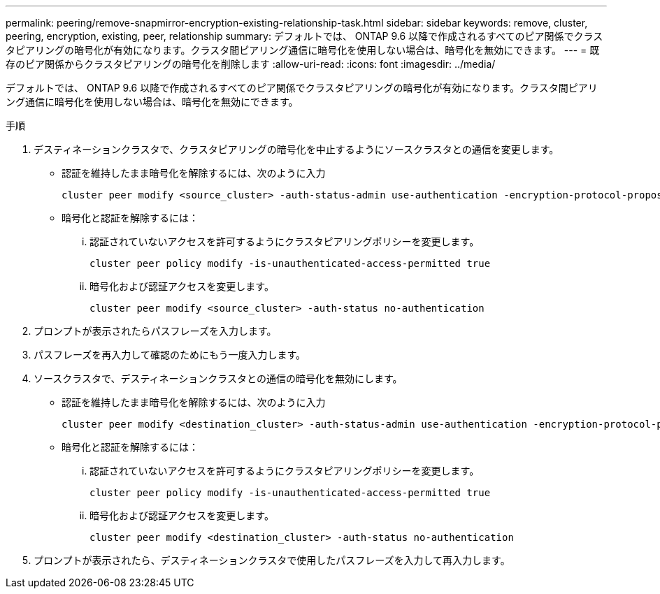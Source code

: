 ---
permalink: peering/remove-snapmirror-encryption-existing-relationship-task.html 
sidebar: sidebar 
keywords: remove, cluster, peering, encryption, existing, peer, relationship 
summary: デフォルトでは、 ONTAP 9.6 以降で作成されるすべてのピア関係でクラスタピアリングの暗号化が有効になります。クラスタ間ピアリング通信に暗号化を使用しない場合は、暗号化を無効にできます。 
---
= 既存のピア関係からクラスタピアリングの暗号化を削除します
:allow-uri-read: 
:icons: font
:imagesdir: ../media/


[role="lead"]
デフォルトでは、 ONTAP 9.6 以降で作成されるすべてのピア関係でクラスタピアリングの暗号化が有効になります。クラスタ間ピアリング通信に暗号化を使用しない場合は、暗号化を無効にできます。

.手順
. デスティネーションクラスタで、クラスタピアリングの暗号化を中止するようにソースクラスタとの通信を変更します。
+
** 認証を維持したまま暗号化を解除するには、次のように入力
+
[source, cli]
----
cluster peer modify <source_cluster> -auth-status-admin use-authentication -encryption-protocol-proposed none
----
** 暗号化と認証を解除するには：
+
... 認証されていないアクセスを許可するようにクラスタピアリングポリシーを変更します。
+
[source, cli]
----
cluster peer policy modify -is-unauthenticated-access-permitted true
----
... 暗号化および認証アクセスを変更します。
+
[source, cli]
----
cluster peer modify <source_cluster> -auth-status no-authentication
----




. プロンプトが表示されたらパスフレーズを入力します。
. パスフレーズを再入力して確認のためにもう一度入力します。
. ソースクラスタで、デスティネーションクラスタとの通信の暗号化を無効にします。
+
** 認証を維持したまま暗号化を解除するには、次のように入力
+
[source, cli]
----
cluster peer modify <destination_cluster> -auth-status-admin use-authentication -encryption-protocol-proposed none
----
** 暗号化と認証を解除するには：
+
... 認証されていないアクセスを許可するようにクラスタピアリングポリシーを変更します。
+
[source, cli]
----
cluster peer policy modify -is-unauthenticated-access-permitted true
----
... 暗号化および認証アクセスを変更します。
+
[source, cli]
----
cluster peer modify <destination_cluster> -auth-status no-authentication
----




. プロンプトが表示されたら、デスティネーションクラスタで使用したパスフレーズを入力して再入力します。

